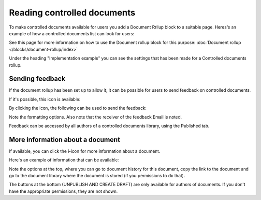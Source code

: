 Reading controlled documents
=============================

To make controlled documents available for users you add a Document Rrllup block to a suitable page. Heres's an example of how a controlled documents list can look for users:

.. image:: controlled-documents-list-new2.png

See this page for more information on how to use the Document rollup block for this purpose: :doc:`Document rollup </blocks/document-rollup/index>`

Under the heading "Implementation example" you can see the settings that has been made for a Controlled documents rollup.

Sending feedback
******************
If the document rollup has been set up to allow it, it can be possible for users to send feedback on controlled documents.

If it's possible, this icon is available:

.. image:: document-feedback.png

By clicking the icon, the following can be used to send the feedback:

.. image:: document-feedback-form.png

Note the formatting options. Also note that the receiver of the feedback Email is noted.

Feedback can be accessed by all authors of a controlled documents library, using the Published tab.

More information about a document
************************************
If available, you can click the i-icon for more information about a document.

.. image:: document-i-icon.png

Here's an example of information that can be available:

.. image:: document-i-icon-example.png

Note the options at the top, where you can go to document history for this document, copy the link to the document and go to the document library where the document is stored (if you permissions to do that).

The buttons at the bottom (UNPUBLISH AND CREATE DRAFT) are only available for authors of documents. If you don't have the appropriate permissions, they are not shown.
